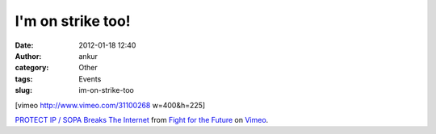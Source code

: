 I'm on strike too!
##################
:date: 2012-01-18 12:40
:author: ankur
:category: Other
:tags: Events
:slug: im-on-strike-too

[vimeo http://www.vimeo.com/31100268 w=400&h=225]

`PROTECT IP / SOPA Breaks The Internet`_ from `Fight for the Future`_ on
`Vimeo`_.

.. _PROTECT IP / SOPA Breaks The Internet: http://vimeo.com/31100268
.. _Fight for the Future: http://vimeo.com/fightforthefuture
.. _Vimeo: http://vimeo.com
